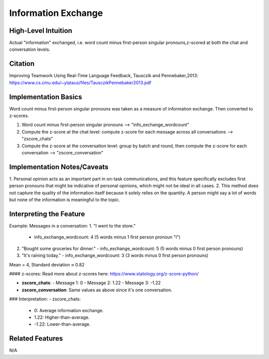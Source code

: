 .. _TEMPLATE:

Information Exchange
============

High-Level Intuition
*********************
Actual "information" exchanged, i.e. word count minus first-person singular pronouns,z-scored at both the chat and conversation levels.

Citation
*********
Improving Teamwork Using Real-Time Language Feedback, Tausczik and Pennebaker,2013: https://www.cs.cmu.edu/~ylataus/files/TausczikPennebaker2013.pdf

Implementation Basics 
**********************
Word count minus first-person singular pronouns was taken as a measure of information exchange. Then converted to z-scores.

1. Word count minus first-person singular pronouns --> "info_exchange_wordcount"
2. Compute the z-score at the chat level: compute z-score for each message across all conversations --> "zscore_chats"
3. Compute the z-score at the conversation level: group by batch and round, then compute the z-score for each conversation --> "zscore_conversation"

Implementation Notes/Caveats 
*****************************

1. Personal opinion acts as an important part in on-task communications, and this feature specifically excludes first person pronouns
that might be indicative of personal opinions, which might not be ideal in all cases.
2. This method does not capture the quality of the information itself because it solely relies on the quantity. A person might say a lot of words but none of the information is meaningful to the topic.


Interpreting the Feature 
*************************

Example:
Messages in a conversation:
1. "I went to the store."
   - info_exchange_wordcount: 4 (5 words minus 1 first person pronoun "I")

2. "Bought some groceries for dinner."
   - info_exchange_wordcount: 5 (5 words minus 0 first person pronouns)

3. "It's raining today."
   - info_exchange_wordcount: 3 (3 words minus 0 first person pronouns)

Mean = 4, Standard deviation ≈ 0.82

#### z-scores:
Read more about z-scores here: https://www.statology.org/z-score-python/

- **zscore_chats**:
  - Message 1: 0 
  - Message 2: 1.22
  - Message 3: -1.22

- **zscore_conversation**: Same values as above since it's one conversation.

### Interpretation:
- zscore_chats:
  - 0: Average information exchange.
  - 1.22: Higher-than-average.
  - -1.22: Lower-than-average.

Related Features 
*****************
N/A